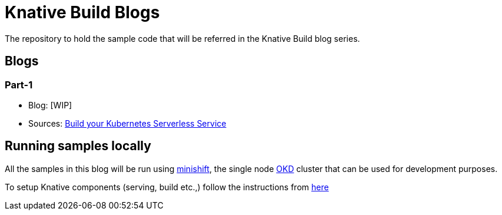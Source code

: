 = Knative Build Blogs
The repository to hold the sample code that will be referred in the Knative Build blog series.

== Blogs

=== Part-1
* Blog: [WIP]
* Sources: link:./part-1/README.adoc[Build your Kubernetes Serverless Service]

== Running samples locally

All the samples in this blog will be run using https://github.com/minishift/minishift[minishift], the single node https://www.okd.io/[OKD] cluster that can be used for development purposes. 

To setup Knative components (serving, build etc.,) follow the instructions from https://github.com/redhat-developer-demos/knative-minishift/blob/master/README.adoc[here]
